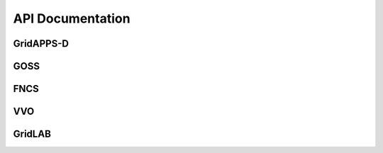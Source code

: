 .. api-docs


API Documentation
=================


GridAPPS-D
----------

GOSS
----
       
FNCS
----

VVO
---

GridLAB 
-------
